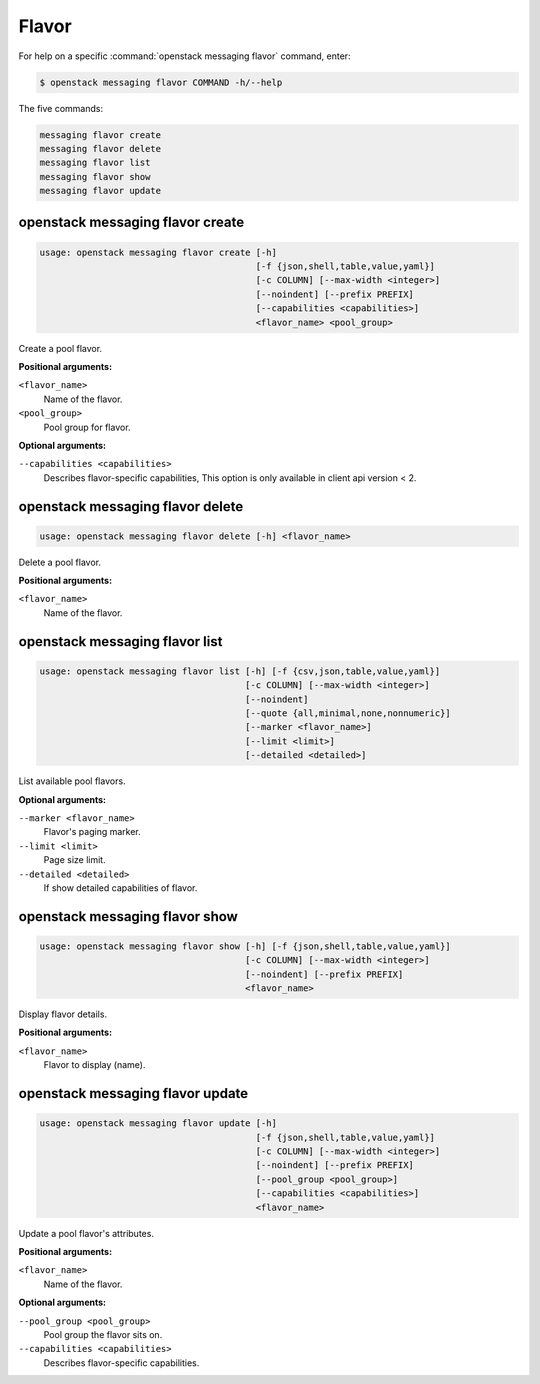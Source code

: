 Flavor
======

For help on a specific :command:`openstack messaging flavor` command, enter:

.. code-block:: console

   $ openstack messaging flavor COMMAND -h/--help

The five commands:

.. code-block:: console

      messaging flavor create
      messaging flavor delete
      messaging flavor list
      messaging flavor show
      messaging flavor update

.. _openstack_messaging_flavor_create:

openstack messaging flavor create
---------------------------------

.. code-block:: console

   usage: openstack messaging flavor create [-h]
                                            [-f {json,shell,table,value,yaml}]
                                            [-c COLUMN] [--max-width <integer>]
                                            [--noindent] [--prefix PREFIX]
                                            [--capabilities <capabilities>]
                                            <flavor_name> <pool_group>

Create a pool flavor.

**Positional arguments:**

``<flavor_name>``
  Name of the flavor.

``<pool_group>``
  Pool group for flavor.

**Optional arguments:**

``--capabilities <capabilities>``
  Describes flavor-specific capabilities,
  This option is only available in client api version < 2.

.. _openstack_messaging_flavor_delete:

openstack messaging flavor delete
---------------------------------

.. code-block:: console

   usage: openstack messaging flavor delete [-h] <flavor_name>

Delete a pool flavor.

**Positional arguments:**

``<flavor_name>``
  Name of the flavor.

.. _openstack_messaging_flavor_list:

openstack messaging flavor list
-------------------------------

.. code-block:: console

   usage: openstack messaging flavor list [-h] [-f {csv,json,table,value,yaml}]
                                          [-c COLUMN] [--max-width <integer>]
                                          [--noindent]
                                          [--quote {all,minimal,none,nonnumeric}]
                                          [--marker <flavor_name>]
                                          [--limit <limit>]
                                          [--detailed <detailed>]

List available pool flavors.

**Optional arguments:**

``--marker <flavor_name>``
  Flavor's paging marker.

``--limit <limit>``
  Page size limit.

``--detailed <detailed>``
  If show detailed capabilities of flavor.

.. _openstack_messaging_flavor_show:

openstack messaging flavor show
-------------------------------

.. code-block:: console

   usage: openstack messaging flavor show [-h] [-f {json,shell,table,value,yaml}]
                                          [-c COLUMN] [--max-width <integer>]
                                          [--noindent] [--prefix PREFIX]
                                          <flavor_name>

Display flavor details.

**Positional arguments:**

``<flavor_name>``
  Flavor to display (name).

.. _openstack_messaging_flavor_update:

openstack messaging flavor update
---------------------------------

.. code-block:: console

   usage: openstack messaging flavor update [-h]
                                            [-f {json,shell,table,value,yaml}]
                                            [-c COLUMN] [--max-width <integer>]
                                            [--noindent] [--prefix PREFIX]
                                            [--pool_group <pool_group>]
                                            [--capabilities <capabilities>]
                                            <flavor_name>

Update a pool flavor's attributes.

**Positional arguments:**

``<flavor_name>``
  Name of the flavor.

**Optional arguments:**

``--pool_group <pool_group>``
  Pool group the flavor sits on.

``--capabilities <capabilities>``
  Describes flavor-specific capabilities.
